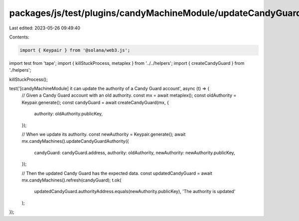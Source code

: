 packages/js/test/plugins/candyMachineModule/updateCandyGuardAuthority.test.ts
=============================================================================

Last edited: 2023-05-26 09:49:40

Contents:

.. code-block:: ts

    import { Keypair } from '@solana/web3.js';
import test from 'tape';
import { killStuckProcess, metaplex } from '../../helpers';
import { createCandyGuard } from './helpers';

killStuckProcess();

test('[candyMachineModule] it can update the authority of a Candy Guard account', async (t) => {
  // Given a Candy Guard account with an old authority.
  const mx = await metaplex();
  const oldAuthority = Keypair.generate();
  const candyGuard = await createCandyGuard(mx, {
    authority: oldAuthority.publicKey,
  });

  // When we update its authority.
  const newAuthority = Keypair.generate();
  await mx.candyMachines().updateCandyGuardAuthority({
    candyGuard: candyGuard.address,
    authority: oldAuthority,
    newAuthority: newAuthority.publicKey,
  });

  // Then the updated Candy Guard has the expected data.
  const updatedCandyGuard = await mx.candyMachines().refresh(candyGuard);
  t.ok(
    updatedCandyGuard.authorityAddress.equals(newAuthority.publicKey),
    'The authority is updated'
  );
});


